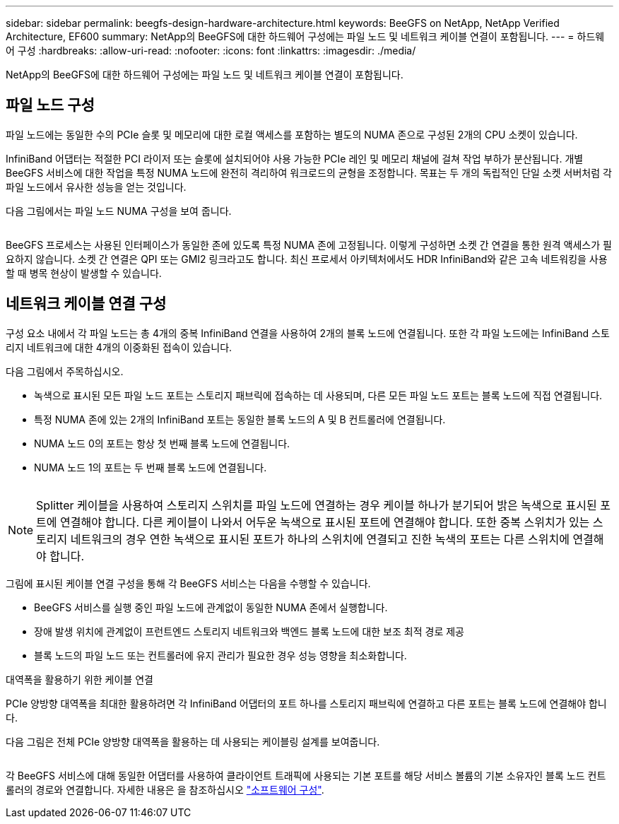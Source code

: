 ---
sidebar: sidebar 
permalink: beegfs-design-hardware-architecture.html 
keywords: BeeGFS on NetApp, NetApp Verified Architecture, EF600 
summary: NetApp의 BeeGFS에 대한 하드웨어 구성에는 파일 노드 및 네트워크 케이블 연결이 포함됩니다. 
---
= 하드웨어 구성
:hardbreaks:
:allow-uri-read: 
:nofooter: 
:icons: font
:linkattrs: 
:imagesdir: ./media/


[role="lead"]
NetApp의 BeeGFS에 대한 하드웨어 구성에는 파일 노드 및 네트워크 케이블 연결이 포함됩니다.



== 파일 노드 구성

파일 노드에는 동일한 수의 PCIe 슬롯 및 메모리에 대한 로컬 액세스를 포함하는 별도의 NUMA 존으로 구성된 2개의 CPU 소켓이 있습니다.

InfiniBand 어댑터는 적절한 PCI 라이저 또는 슬롯에 설치되어야 사용 가능한 PCIe 레인 및 메모리 채널에 걸쳐 작업 부하가 분산됩니다. 개별 BeeGFS 서비스에 대한 작업을 특정 NUMA 노드에 완전히 격리하여 워크로드의 균형을 조정합니다. 목표는 두 개의 독립적인 단일 소켓 서버처럼 각 파일 노드에서 유사한 성능을 얻는 것입니다.

다음 그림에서는 파일 노드 NUMA 구성을 보여 줍니다.

image:../media/beegfs-design-image5-small.png[""]

BeeGFS 프로세스는 사용된 인터페이스가 동일한 존에 있도록 특정 NUMA 존에 고정됩니다. 이렇게 구성하면 소켓 간 연결을 통한 원격 액세스가 필요하지 않습니다. 소켓 간 연결은 QPI 또는 GMI2 링크라고도 합니다. 최신 프로세서 아키텍처에서도 HDR InfiniBand와 같은 고속 네트워킹을 사용할 때 병목 현상이 발생할 수 있습니다.



== 네트워크 케이블 연결 구성

구성 요소 내에서 각 파일 노드는 총 4개의 중복 InfiniBand 연결을 사용하여 2개의 블록 노드에 연결됩니다. 또한 각 파일 노드에는 InfiniBand 스토리지 네트워크에 대한 4개의 이중화된 접속이 있습니다.

다음 그림에서 주목하십시오.

* 녹색으로 표시된 모든 파일 노드 포트는 스토리지 패브릭에 접속하는 데 사용되며, 다른 모든 파일 노드 포트는 블록 노드에 직접 연결됩니다.
* 특정 NUMA 존에 있는 2개의 InfiniBand 포트는 동일한 블록 노드의 A 및 B 컨트롤러에 연결됩니다.
* NUMA 노드 0의 포트는 항상 첫 번째 블록 노드에 연결됩니다.
* NUMA 노드 1의 포트는 두 번째 블록 노드에 연결됩니다.


image:../media/beegfs-design-image6.png[""]


NOTE: Splitter 케이블을 사용하여 스토리지 스위치를 파일 노드에 연결하는 경우 케이블 하나가 분기되어 밝은 녹색으로 표시된 포트에 연결해야 합니다. 다른 케이블이 나와서 어두운 녹색으로 표시된 포트에 연결해야 합니다. 또한 중복 스위치가 있는 스토리지 네트워크의 경우 연한 녹색으로 표시된 포트가 하나의 스위치에 연결되고 진한 녹색의 포트는 다른 스위치에 연결해야 합니다.

그림에 표시된 케이블 연결 구성을 통해 각 BeeGFS 서비스는 다음을 수행할 수 있습니다.

* BeeGFS 서비스를 실행 중인 파일 노드에 관계없이 동일한 NUMA 존에서 실행합니다.
* 장애 발생 위치에 관계없이 프런트엔드 스토리지 네트워크와 백엔드 블록 노드에 대한 보조 최적 경로 제공
* 블록 노드의 파일 노드 또는 컨트롤러에 유지 관리가 필요한 경우 성능 영향을 최소화합니다.


.대역폭을 활용하기 위한 케이블 연결
PCIe 양방향 대역폭을 최대한 활용하려면 각 InfiniBand 어댑터의 포트 하나를 스토리지 패브릭에 연결하고 다른 포트는 블록 노드에 연결해야 합니다.

다음 그림은 전체 PCIe 양방향 대역폭을 활용하는 데 사용되는 케이블링 설계를 보여줍니다.

image:../media/beegfs-design-image7.png[""]

각 BeeGFS 서비스에 대해 동일한 어댑터를 사용하여 클라이언트 트래픽에 사용되는 기본 포트를 해당 서비스 볼륨의 기본 소유자인 블록 노드 컨트롤러의 경로와 연결합니다. 자세한 내용은 을 참조하십시오 link:beegfs-design-software-architecture.html["소프트웨어 구성"].

